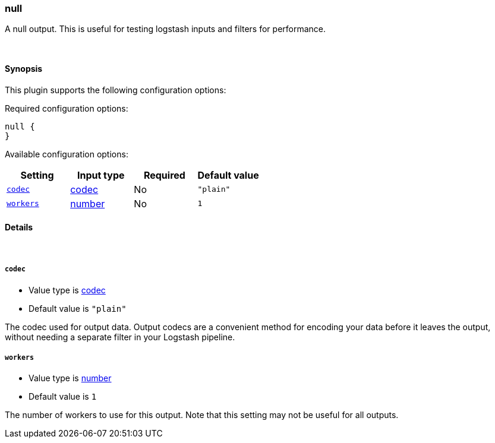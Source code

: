 [[plugins-outputs-null]]
=== null



A null output. This is useful for testing logstash inputs and filters for
performance.

&nbsp;

==== Synopsis

This plugin supports the following configuration options:


Required configuration options:

[source,json]
--------------------------
null {
}
--------------------------



Available configuration options:

[cols="<,<,<,<m",options="header",]
|=======================================================================
|Setting |Input type|Required|Default value
| <<plugins-outputs-null-codec>> |<<codec,codec>>|No|`"plain"`
| <<plugins-outputs-null-workers>> |<<number,number>>|No|`1`
|=======================================================================



==== Details

&nbsp;

[[plugins-outputs-null-codec]]
===== `codec` 

  * Value type is <<codec,codec>>
  * Default value is `"plain"`

The codec used for output data. Output codecs are a convenient method for encoding your data before it leaves the output, without needing a separate filter in your Logstash pipeline.

[[plugins-outputs-null-workers]]
===== `workers` 

  * Value type is <<number,number>>
  * Default value is `1`

The number of workers to use for this output.
Note that this setting may not be useful for all outputs.


